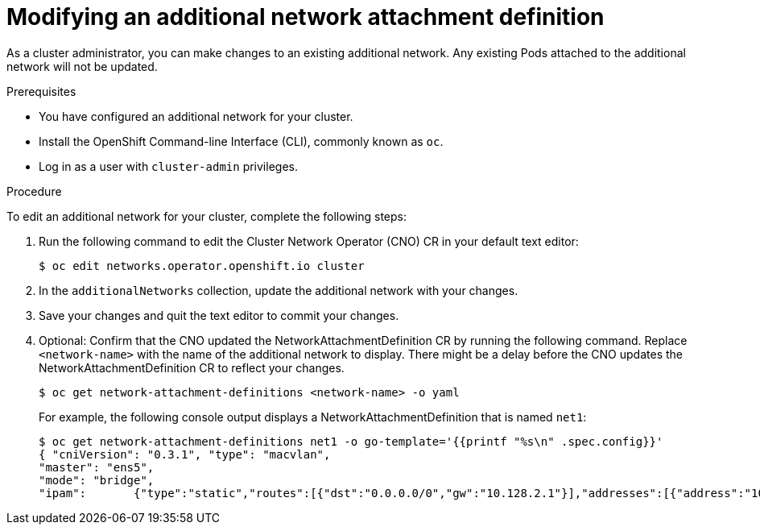// Module included in the following assemblies:
//
// * networking/multiple-networks/edit-additional-network.adoc

[id="nw-multus-edit-network_{context}"]
= Modifying an additional network attachment definition

As a cluster administrator, you can make changes to an existing additional
network. Any existing Pods attached to the additional network will not be updated.

.Prerequisites

* You have configured an additional network for your cluster.
* Install the OpenShift Command-line Interface (CLI), commonly known as `oc`.
* Log in as a user with `cluster-admin` privileges.

.Procedure

To edit an additional network for your cluster, complete the following steps:

. Run the following command to edit the Cluster Network Operator (CNO) CR in
your default text editor:
+
----
$ oc edit networks.operator.openshift.io cluster
----

. In the `additionalNetworks` collection, update the additional network with
your changes.

. Save your changes and quit the text editor to commit your changes.

. Optional: Confirm that the CNO updated the NetworkAttachmentDefinition CR by
running the following command. Replace `<network-name>` with the name of the
additional network to display. There might be a delay before the CNO updates the
NetworkAttachmentDefinition CR to reflect your changes.
+
----
$ oc get network-attachment-definitions <network-name> -o yaml
----
+
For example, the following console output displays a
NetworkAttachmentDefinition that is named `net1`:
+
----
$ oc get network-attachment-definitions net1 -o go-template='{{printf "%s\n" .spec.config}}'
{ "cniVersion": "0.3.1", "type": "macvlan",
"master": "ens5",
"mode": "bridge",
"ipam":       {"type":"static","routes":[{"dst":"0.0.0.0/0","gw":"10.128.2.1"}],"addresses":[{"address":"10.128.2.100/23","gateway":"10.128.2.1"}],"dns":{"nameservers":["172.30.0.10"],"domain":"us-west-2.compute.internal","search":["us-west-2.compute.internal"]}} }
----
